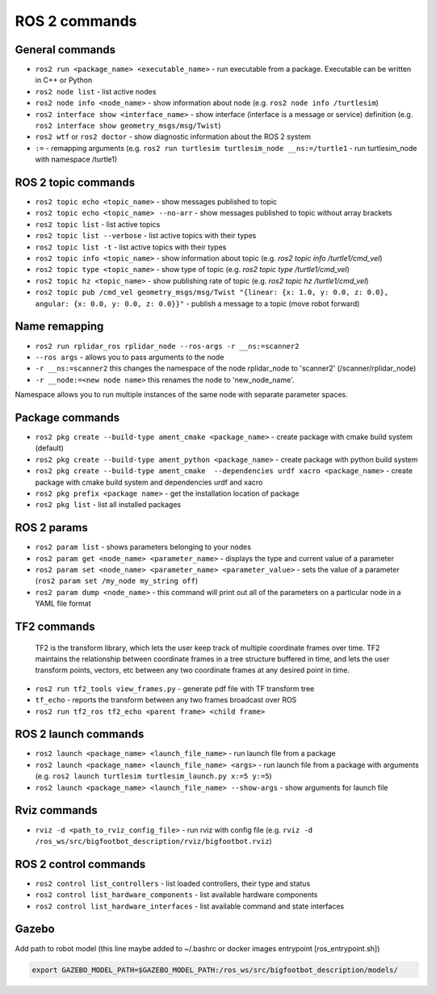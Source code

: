 =============
ROS 2 commands
=============

General commands
================

* ``ros2 run <package_name> <executable_name>`` - run executable from a package. Executable can be written in C++ or Python  
* ``ros2 node list`` - list active nodes     
* ``ros2 node info <node_name>`` - show information about node (e.g. ``ros2 node info /turtlesim``)  
* ``ros2 interface show <interface_name>`` - show interface (interface is a message or service) definition (e.g. ``ros2 interface show geometry_msgs/msg/Twist``)
* ``ros2 wtf`` or ``ros2 doctor`` - show diagnostic information about the ROS 2 system
* ``:=`` - remapping arguments (e.g. ``ros2 run turtlesim turtlesim_node __ns:=/turtle1`` - run turtlesim_node with namespace /turtle1)


ROS 2 topic commands
====================

* ``ros2 topic echo <topic_name>`` - show messages published to topic
* ``ros2 topic echo <topic_name> --no-arr`` - show messages published to topic without array brackets
* ``ros2 topic list`` - list active topics
* ``ros2 topic list --verbose`` - list active topics with their types
* ``ros2 topic list -t`` - list active topics with their types
* ``ros2 topic info <topic_name>`` - show information about topic (e.g. `ros2 topic info /turtle1/cmd_vel`)
* ``ros2 topic type <topic_name>`` - show type of topic (e.g. `ros2 topic type /turtle1/cmd_vel`)
* ``ros2 topic hz <topic_name>`` - show publishing rate of topic (e.g. `ros2 topic hz /turtle1/cmd_vel`)
* ``ros2 topic pub /cmd_vel geometry_msgs/msg/Twist "{linear: {x: 1.0, y: 0.0, z: 0.0}, angular: {x: 0.0, y: 0.0, z: 0.0}}"`` - publish a message to a 
  topic (move robot forward)

Name remapping
==============

* ``ros2 run rplidar_ros rplidar_node --ros-args -r __ns:=scanner2``  
* ``--ros args`` - allows you to pass arguments to the node  
* ``-r __ns:=scanner2`` this changes the namespace of the node rplidar_node to 'scanner2' (/scanner/rplidar_node)  
* ``-r __node:=<new node name>`` this renames the node to 'new_node_name'.  
Namespace allows you to run multiple instances of the same node with separate parameter spaces. 


Package commands
================

* ``ros2 pkg create --build-type ament_cmake <package_name>`` - create package with cmake build system (default)
* ``ros2 pkg create --build-type ament_python <package_name>`` - create package with python build system
* ``ros2 pkg create --build-type ament_cmake  --dependencies urdf xacro <package_name>`` - create package with cmake build system and dependencies urdf and xacro
* ``ros2 pkg prefix <package name>`` - get the installation location of package	
* ``ros2 pkg list`` - list all installed packages


ROS 2 params
============

* ``ros2 param list`` - shows parameters belonging to your nodes
* ``ros2 param get <node_name> <parameter_name>`` - displays the type and current value of a parameter
* ``ros2 param set <node_name> <parameter_name> <parameter_value>`` - sets the value of a parameter (``ros2 param set /my_node my_string off``)
* ``ros2 param dump <node_name>`` - this command will print out all of the parameters on a particular node in a YAML file format

TF2 commands
============

    TF2 is the transform library, which lets the user keep track of multiple coordinate frames over time. TF2 maintains  
    the relationship between coordinate frames in a tree structure buffered  in time, and lets the user transform points, 
    vectors, etc between any two coordinate frames at any desired point in time.

* ``ros2 run tf2_tools view_frames.py`` - generate pdf file with TF transform tree
* ``tf_echo`` - reports the transform between any two frames broadcast over ROS
* ``ros2 run tf2_ros tf2_echo <parent frame> <child frame>``


ROS 2 launch commands
=====================

* ``ros2 launch <package_name> <launch_file_name>`` - run launch file from a package
* ``ros2 launch <package_name> <launch_file_name> <args>`` - run launch file from a package with arguments (e.g. ``ros2 launch turtlesim turtlesim_launch.py x:=5 y:=5``)
* ``ros2 launch <package_name> <launch_file_name> --show-args`` - show arguments for launch file

Rviz commands
=============

* ``rviz -d <path_to_rviz_config_file>`` - run rviz with config file (e.g. ``rviz -d /ros_ws/src/bigfootbot_description/rviz/bigfootbot.rviz``)

ROS 2 control commands
======================

* ``ros2 control list_controllers`` - list loaded controllers, their type and status
* ``ros2 control list_hardware_components`` - list available hardware components
* ``ros2 control list_hardware_interfaces`` - list available command and state interfaces


Gazebo
======

Add path to robot model (this line maybe added to ~/.bashrc or docker images entrypoint [ros_entrypoint.sh])

.. code-block:: console

   export GAZEBO_MODEL_PATH=$GAZEBO_MODEL_PATH:/ros_ws/src/bigfootbot_description/models/

